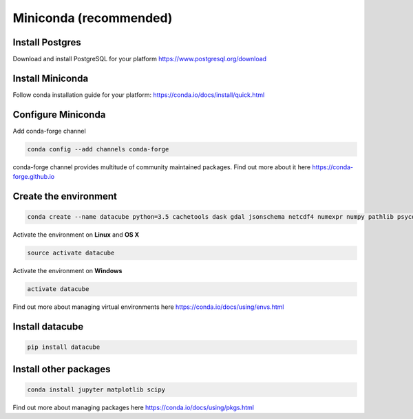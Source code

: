 =======================
Miniconda (recommended)
=======================

Install Postgres
----------------

Download and install PostgreSQL for your platform https://www.postgresql.org/download


Install Miniconda
-----------------

Follow conda installation guide for your platform: https://conda.io/docs/install/quick.html

Configure Miniconda
-------------------

Add conda-forge channel

.. code::

    conda config --add channels conda-forge

conda-forge channel provides multitude of community maintained packages.
Find out more about it here https://conda-forge.github.io

Create the environment
----------------------

.. code::

    conda create --name datacube python=3.5 cachetools dask gdal jsonschema netcdf4 numexpr numpy pathlib psycopg2 python-dateutil pyyaml rasterio singledispatch sqlalchemy xarray

Activate the environment on **Linux** and **OS X**

.. code::

    source activate datacube

Activate the environment on **Windows**

.. code::

    activate datacube

Find out more about managing virtual environments here https://conda.io/docs/using/envs.html


Install datacube
----------------

.. code::

    pip install datacube

Install other packages
----------------------

.. code::

    conda install jupyter matplotlib scipy

Find out more about managing packages here https://conda.io/docs/using/pkgs.html
